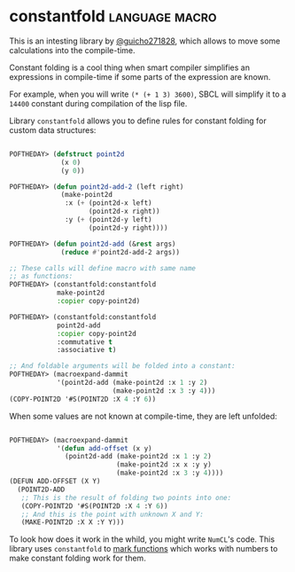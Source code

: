 * constantfold :language:macro:

This is an intesting library by [[https://twitter.com/guicho271828][@guicho271828]], which allows to move some
calculations into the compile-time.

Constant folding is a cool thing when smart compiler simplifies an
expressions in compile-time if some parts of the expression are known.

For example, when you will write ~(* (+ 1 3) 3600)~, SBCL will simplify it
to a ~14400~ constant during compilation of the lisp file.

Library ~constantfold~ allows you to define rules for constant folding for
custom data structures:

#+BEGIN_SRC lisp

POFTHEDAY> (defstruct point2d
             (x 0)
             (y 0))

POFTHEDAY> (defun point2d-add-2 (left right)
             (make-point2d
              :x (+ (point2d-x left)
                    (point2d-x right))
              :y (+ (point2d-y left)
                    (point2d-y right))))

POFTHEDAY> (defun point2d-add (&rest args)
             (reduce #'point2d-add-2 args))

;; These calls will define macro with same name
;; as functions:
POFTHEDAY> (constantfold:constantfold
            make-point2d
            :copier copy-point2d)

POFTHEDAY> (constantfold:constantfold
            point2d-add
            :copier copy-point2d
            :commutative t
            :associative t)

;; And foldable arguments will be folded into a constant:
POFTHEDAY> (macroexpand-dammit
            '(point2d-add (make-point2d :x 1 :y 2)
                          (make-point2d :x 3 :y 4)))
(COPY-POINT2D '#S(POINT2D :X 4 :Y 6))

#+END_SRC

When some values are not known at compile-time, they are left unfolded:

#+BEGIN_SRC lisp

POFTHEDAY> (macroexpand-dammit
            '(defun add-offset (x y)
              (point2d-add (make-point2d :x 1 :y 2)
                           (make-point2d :x x :y y)
                           (make-point2d :x 3 :y 4))))
(DEFUN ADD-OFFSET (X Y)
  (POINT2D-ADD
   ;; This is the result of folding two points into one:
   (COPY-POINT2D '#S(POINT2D :X 4 :Y 6))
   ;; And this is the point with unknown X and Y:
   (MAKE-POINT2D :X X :Y Y)))

#+END_SRC

To look how does it work  in the whild, you might write ~NumCL~'s
code. This library uses ~constantfold~ to [[https://github.com/numcl/numcl/blob/dcdb81ef773e1d8384a9fd90e0973fbf474d2556/src/1type.lisp][mark functions]] which works with
numbers to make constant folding work for them.


